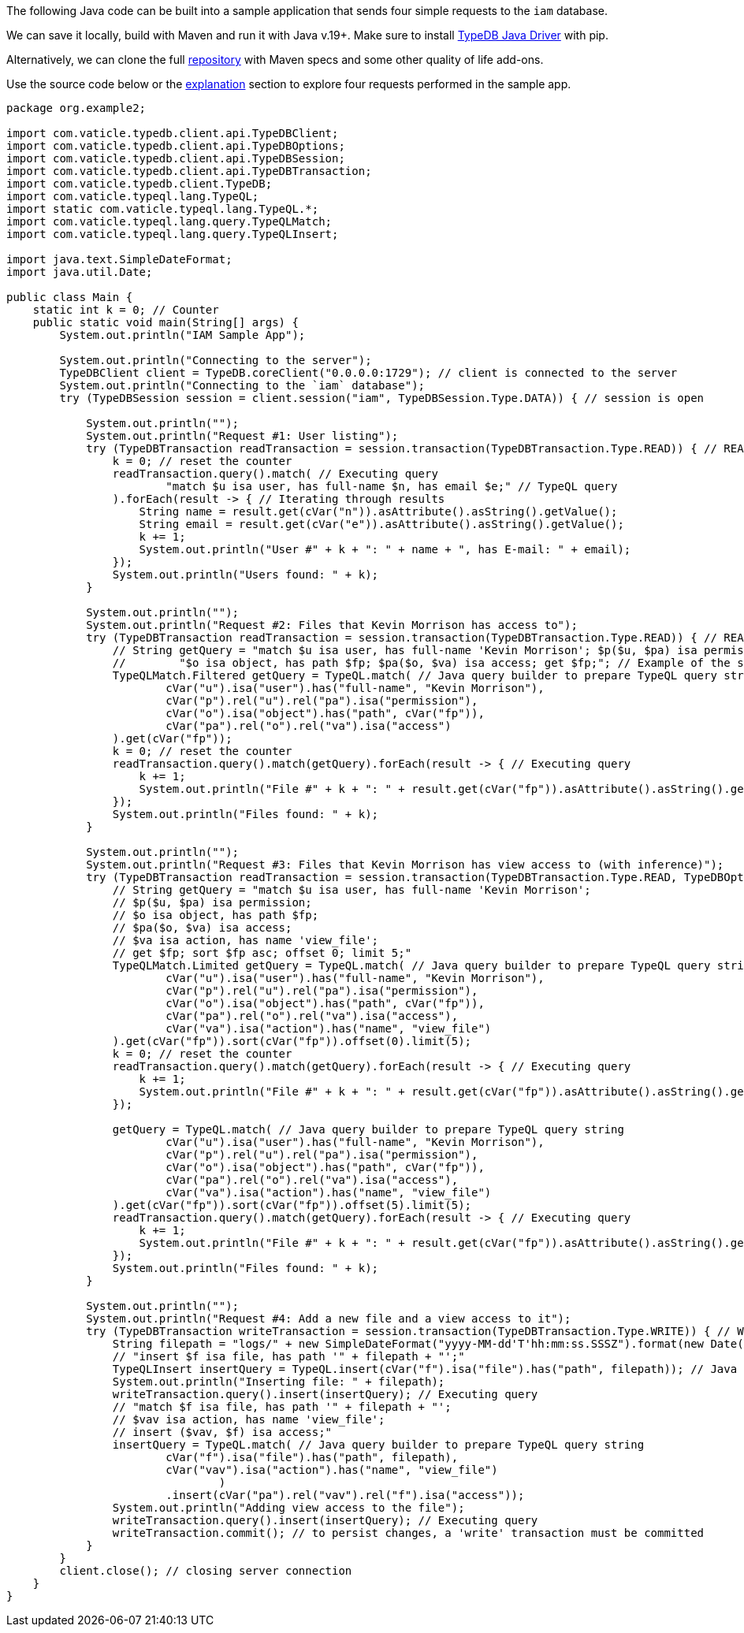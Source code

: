 
[#_java_implementation]
The following Java code can be built into a sample application that sends four simple requests to the `iam` database.

We can save it locally, build with Maven and run it with Java v.19+. Make sure to install
xref:clients::java/java-install.adoc[TypeDB Java Driver] with pip.

// - #todo Update the link to the repo with some vaticle repo

Alternatively, we can clone the full https://github.com/izmalk/iam-sample-app-java[repository] with Maven specs and
some other quality of life add-ons.

Use the source code below or the xref::01-start/sample-app.adoc#_explanation[explanation] section to explore four
requests performed in the sample app.

// - #todo Add tabs!

[,java]
----
package org.example2;

import com.vaticle.typedb.client.api.TypeDBClient;
import com.vaticle.typedb.client.api.TypeDBOptions;
import com.vaticle.typedb.client.api.TypeDBSession;
import com.vaticle.typedb.client.api.TypeDBTransaction;
import com.vaticle.typedb.client.TypeDB;
import com.vaticle.typeql.lang.TypeQL;
import static com.vaticle.typeql.lang.TypeQL.*;
import com.vaticle.typeql.lang.query.TypeQLMatch;
import com.vaticle.typeql.lang.query.TypeQLInsert;

import java.text.SimpleDateFormat;
import java.util.Date;

public class Main {
    static int k = 0; // Counter
    public static void main(String[] args) {
        System.out.println("IAM Sample App");

        System.out.println("Connecting to the server");
        TypeDBClient client = TypeDB.coreClient("0.0.0.0:1729"); // client is connected to the server
        System.out.println("Connecting to the `iam` database");
        try (TypeDBSession session = client.session("iam", TypeDBSession.Type.DATA)) { // session is open

            System.out.println("");
            System.out.println("Request #1: User listing");
            try (TypeDBTransaction readTransaction = session.transaction(TypeDBTransaction.Type.READ)) { // READ transaction is open
                k = 0; // reset the counter
                readTransaction.query().match( // Executing query
                        "match $u isa user, has full-name $n, has email $e;" // TypeQL query
                ).forEach(result -> { // Iterating through results
                    String name = result.get(cVar("n")).asAttribute().asString().getValue();
                    String email = result.get(cVar("e")).asAttribute().asString().getValue();
                    k += 1;
                    System.out.println("User #" + k + ": " + name + ", has E-mail: " + email);
                });
                System.out.println("Users found: " + k);
            }

            System.out.println("");
            System.out.println("Request #2: Files that Kevin Morrison has access to");
            try (TypeDBTransaction readTransaction = session.transaction(TypeDBTransaction.Type.READ)) { // READ transaction is open
                // String getQuery = "match $u isa user, has full-name 'Kevin Morrison'; $p($u, $pa) isa permission; " +
                //        "$o isa object, has path $fp; $pa($o, $va) isa access; get $fp;"; // Example of the same TypeQL query
                TypeQLMatch.Filtered getQuery = TypeQL.match( // Java query builder to prepare TypeQL query string
                        cVar("u").isa("user").has("full-name", "Kevin Morrison"),
                        cVar("p").rel("u").rel("pa").isa("permission"),
                        cVar("o").isa("object").has("path", cVar("fp")),
                        cVar("pa").rel("o").rel("va").isa("access")
                ).get(cVar("fp"));
                k = 0; // reset the counter
                readTransaction.query().match(getQuery).forEach(result -> { // Executing query
                    k += 1;
                    System.out.println("File #" + k + ": " + result.get(cVar("fp")).asAttribute().asString().getValue());
                });
                System.out.println("Files found: " + k);
            }

            System.out.println("");
            System.out.println("Request #3: Files that Kevin Morrison has view access to (with inference)");
            try (TypeDBTransaction readTransaction = session.transaction(TypeDBTransaction.Type.READ, TypeDBOptions.core().infer(true))) { // READ transaction is open
                // String getQuery = "match $u isa user, has full-name 'Kevin Morrison';
                // $p($u, $pa) isa permission;
                // $o isa object, has path $fp;
                // $pa($o, $va) isa access;
                // $va isa action, has name 'view_file';
                // get $fp; sort $fp asc; offset 0; limit 5;"
                TypeQLMatch.Limited getQuery = TypeQL.match( // Java query builder to prepare TypeQL query string
                        cVar("u").isa("user").has("full-name", "Kevin Morrison"),
                        cVar("p").rel("u").rel("pa").isa("permission"),
                        cVar("o").isa("object").has("path", cVar("fp")),
                        cVar("pa").rel("o").rel("va").isa("access"),
                        cVar("va").isa("action").has("name", "view_file")
                ).get(cVar("fp")).sort(cVar("fp")).offset(0).limit(5);
                k = 0; // reset the counter
                readTransaction.query().match(getQuery).forEach(result -> { // Executing query
                    k += 1;
                    System.out.println("File #" + k + ": " + result.get(cVar("fp")).asAttribute().asString().getValue());
                });

                getQuery = TypeQL.match( // Java query builder to prepare TypeQL query string
                        cVar("u").isa("user").has("full-name", "Kevin Morrison"),
                        cVar("p").rel("u").rel("pa").isa("permission"),
                        cVar("o").isa("object").has("path", cVar("fp")),
                        cVar("pa").rel("o").rel("va").isa("access"),
                        cVar("va").isa("action").has("name", "view_file")
                ).get(cVar("fp")).sort(cVar("fp")).offset(5).limit(5);
                readTransaction.query().match(getQuery).forEach(result -> { // Executing query
                    k += 1;
                    System.out.println("File #" + k + ": " + result.get(cVar("fp")).asAttribute().asString().getValue());
                });
                System.out.println("Files found: " + k);
            }

            System.out.println("");
            System.out.println("Request #4: Add a new file and a view access to it");
            try (TypeDBTransaction writeTransaction = session.transaction(TypeDBTransaction.Type.WRITE)) { // WRITE transaction is open
                String filepath = "logs/" + new SimpleDateFormat("yyyy-MM-dd'T'hh:mm:ss.SSSZ").format(new Date(System.currentTimeMillis())) + ".log";
                // "insert $f isa file, has path '" + filepath + "';"
                TypeQLInsert insertQuery = TypeQL.insert(cVar("f").isa("file").has("path", filepath)); // Java query builder to prepare TypeQL query string
                System.out.println("Inserting file: " + filepath);
                writeTransaction.query().insert(insertQuery); // Executing query
                // "match $f isa file, has path '" + filepath + "';
                // $vav isa action, has name 'view_file';
                // insert ($vav, $f) isa access;"
                insertQuery = TypeQL.match( // Java query builder to prepare TypeQL query string
                        cVar("f").isa("file").has("path", filepath),
                        cVar("vav").isa("action").has("name", "view_file")
                                )
                        .insert(cVar("pa").rel("vav").rel("f").isa("access"));
                System.out.println("Adding view access to the file");
                writeTransaction.query().insert(insertQuery); // Executing query
                writeTransaction.commit(); // to persist changes, a 'write' transaction must be committed
            }
        }
        client.close(); // closing server connection
    }
}
----
